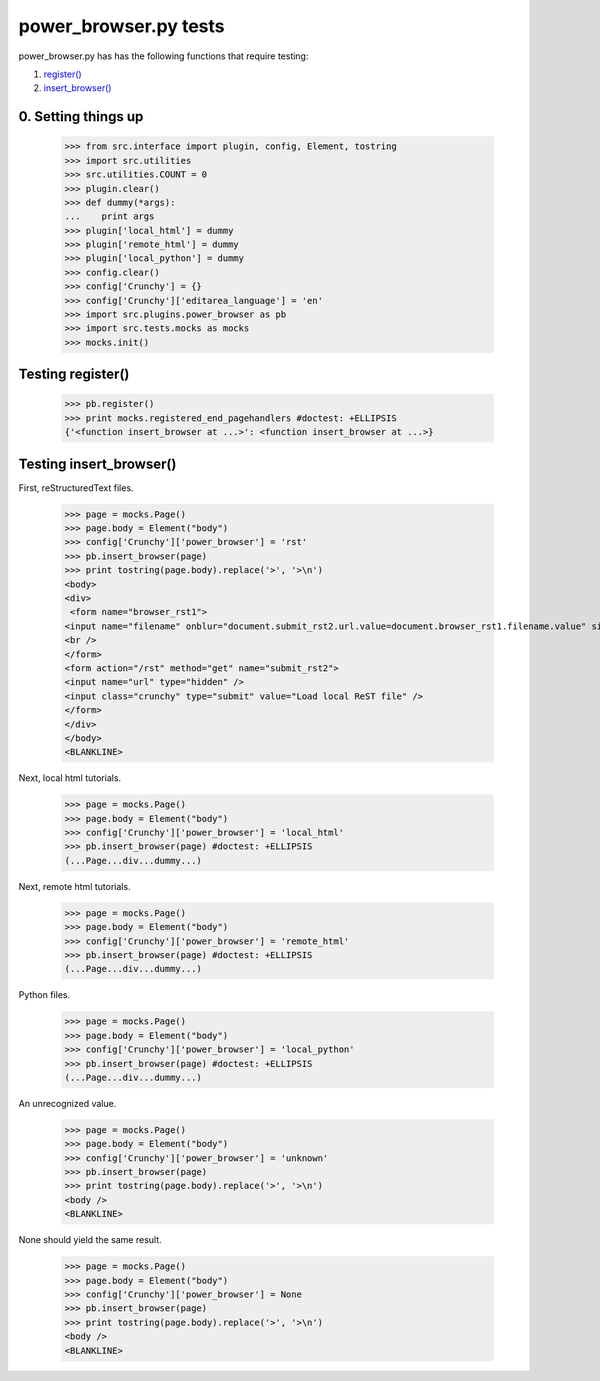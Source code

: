 power_browser.py tests
================================

power_browser.py has has the following functions that require testing:

1. `register()`_
#. `insert_browser()`_


0. Setting things up
--------------------



    >>> from src.interface import plugin, config, Element, tostring
    >>> import src.utilities
    >>> src.utilities.COUNT = 0
    >>> plugin.clear()
    >>> def dummy(*args):
    ...    print args
    >>> plugin['local_html'] = dummy
    >>> plugin['remote_html'] = dummy
    >>> plugin['local_python'] = dummy
    >>> config.clear()
    >>> config['Crunchy'] = {}
    >>> config['Crunchy']['editarea_language'] = 'en'
    >>> import src.plugins.power_browser as pb
    >>> import src.tests.mocks as mocks
    >>> mocks.init()


.. _`register()`:

Testing register()
----------------------

    >>> pb.register()
    >>> print mocks.registered_end_pagehandlers #doctest: +ELLIPSIS
    {'<function insert_browser at ...>': <function insert_browser at ...>}


.. _`insert_browser()`:

Testing insert_browser()
--------------------------

First, reStructuredText files.

    >>> page = mocks.Page()
    >>> page.body = Element("body")
    >>> config['Crunchy']['power_browser'] = 'rst'
    >>> pb.insert_browser(page)
    >>> print tostring(page.body).replace('>', '>\n')
    <body>
    <div>
     <form name="browser_rst1">
    <input name="filename" onblur="document.submit_rst2.url.value=document.browser_rst1.filename.value" size="80" type="file" />
    <br />
    </form>
    <form action="/rst" method="get" name="submit_rst2">
    <input name="url" type="hidden" />
    <input class="crunchy" type="submit" value="Load local ReST file" />
    </form>
    </div>
    </body>
    <BLANKLINE>

Next, local html tutorials.

    >>> page = mocks.Page()
    >>> page.body = Element("body")
    >>> config['Crunchy']['power_browser'] = 'local_html'
    >>> pb.insert_browser(page) #doctest: +ELLIPSIS
    (...Page...div...dummy...)


Next, remote html tutorials.

    >>> page = mocks.Page()
    >>> page.body = Element("body")
    >>> config['Crunchy']['power_browser'] = 'remote_html'
    >>> pb.insert_browser(page) #doctest: +ELLIPSIS
    (...Page...div...dummy...)

Python files.

    >>> page = mocks.Page()
    >>> page.body = Element("body")
    >>> config['Crunchy']['power_browser'] = 'local_python'
    >>> pb.insert_browser(page) #doctest: +ELLIPSIS
    (...Page...div...dummy...)

An unrecognized value.

    >>> page = mocks.Page()
    >>> page.body = Element("body")
    >>> config['Crunchy']['power_browser'] = 'unknown'
    >>> pb.insert_browser(page)
    >>> print tostring(page.body).replace('>', '>\n')
    <body />
    <BLANKLINE>

None should yield the same result.

    >>> page = mocks.Page()
    >>> page.body = Element("body")
    >>> config['Crunchy']['power_browser'] = None
    >>> pb.insert_browser(page)
    >>> print tostring(page.body).replace('>', '>\n')
    <body />
    <BLANKLINE>

